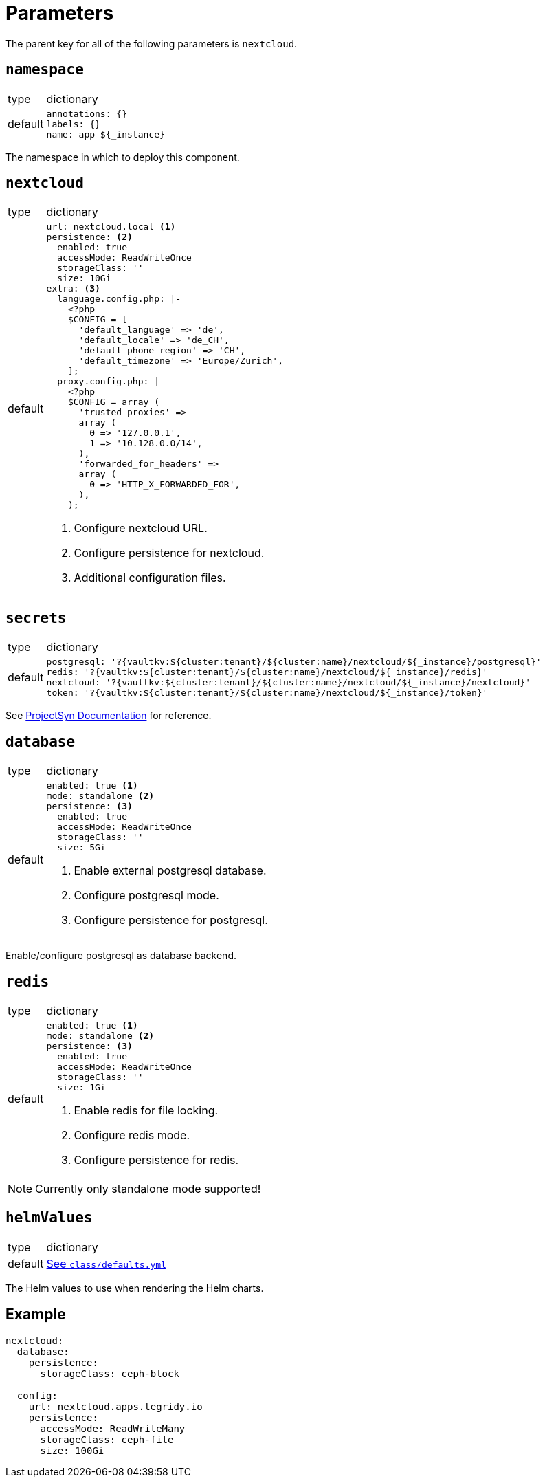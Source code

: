 = Parameters

The parent key for all of the following parameters is `nextcloud`.

== `namespace`

[horizontal]
type:: dictionary
default::
+
[source,yaml]
----
annotations: {}
labels: {}
name: app-${_instance}
----

The namespace in which to deploy this component.


== `nextcloud`

[horizontal]
type:: dictionary
default::
+
[source,yaml]
----
url: nextcloud.local <1>
persistence: <2>
  enabled: true
  accessMode: ReadWriteOnce
  storageClass: ''
  size: 10Gi
extra: <3>
  language.config.php: |-
    <?php
    $CONFIG = [
      'default_language' => 'de',
      'default_locale' => 'de_CH',
      'default_phone_region' => 'CH',
      'default_timezone' => 'Europe/Zurich',
    ];
  proxy.config.php: |-
    <?php
    $CONFIG = array (
      'trusted_proxies' =>
      array (
        0 => '127.0.0.1',
        1 => '10.128.0.0/14',
      ),
      'forwarded_for_headers' =>
      array (
        0 => 'HTTP_X_FORWARDED_FOR',
      ),
    );
----
<1> Configure nextcloud URL.
<2> Configure persistence for nextcloud.
<3> Additional configuration files.


== `secrets`

[horizontal]
type:: dictionary
default::
+
[source,yaml]
----
postgresql: '?{vaultkv:${cluster:tenant}/${cluster:name}/nextcloud/${_instance}/postgresql}'
redis: '?{vaultkv:${cluster:tenant}/${cluster:name}/nextcloud/${_instance}/redis}'
nextcloud: '?{vaultkv:${cluster:tenant}/${cluster:name}/nextcloud/${_instance}/nextcloud}'
token: '?{vaultkv:${cluster:tenant}/${cluster:name}/nextcloud/${_instance}/token}'
----

See https://syn.tools/commodore/reference/concepts.html#_secret_references[ProjectSyn Documentation] for reference.


== `database`

[horizontal]
type:: dictionary
default::
+
[source,yaml]
----
enabled: true <1>
mode: standalone <2>
persistence: <3>
  enabled: true
  accessMode: ReadWriteOnce
  storageClass: ''
  size: 5Gi
----
<1> Enable external postgresql database.
<2> Configure postgresql mode.
<3> Configure persistence for postgresql.

Enable/configure postgresql as database backend.


== `redis`

[horizontal]
type:: dictionary
default::
+
[source,yaml]
----
enabled: true <1>
mode: standalone <2>
persistence: <3>
  enabled: true
  accessMode: ReadWriteOnce
  storageClass: ''
  size: 1Gi
----
<1> Enable redis for file locking.
<2> Configure redis mode.
<3> Configure persistence for redis.

NOTE: Currently only standalone mode supported!

== `helmValues`

[horizontal]
type:: dictionary
default:: https://github.com/tegridy-io/component-nextcloud/blob/master/class/defaults.yml[See `class/defaults.yml`]

The Helm values to use when rendering the Helm charts.


== Example

[source,yaml]
----
nextcloud:
  database:
    persistence:
      storageClass: ceph-block

  config:
    url: nextcloud.apps.tegridy.io
    persistence:
      accessMode: ReadWriteMany
      storageClass: ceph-file
      size: 100Gi
----
